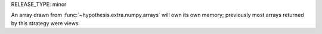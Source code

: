 RELEASE_TYPE: minor

An array drawn from :func:`~hypothesis.extra.numpy.arrays` will own its own memory; previously most arrays returned by
this strategy were views.
